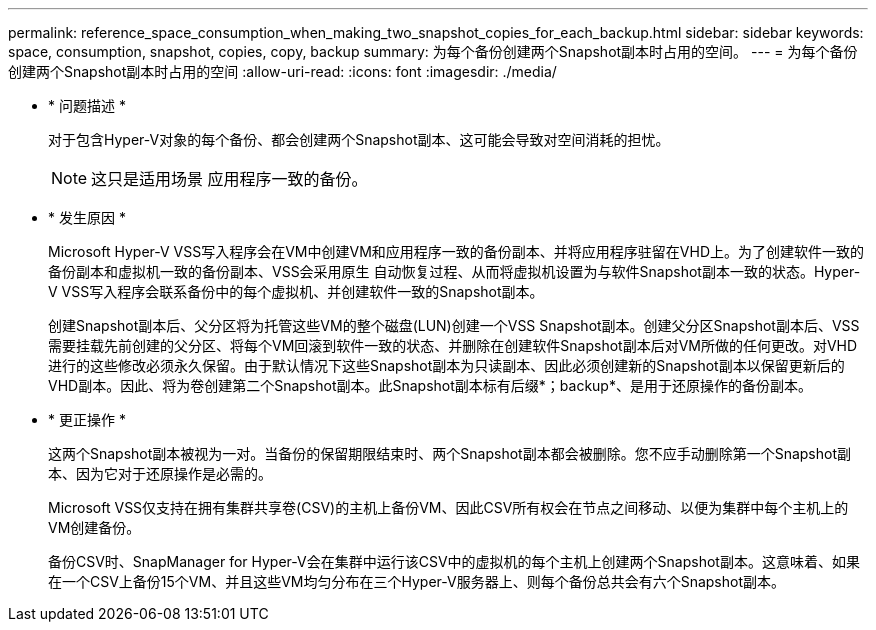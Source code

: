 ---
permalink: reference_space_consumption_when_making_two_snapshot_copies_for_each_backup.html 
sidebar: sidebar 
keywords: space, consumption, snapshot, copies, copy, backup 
summary: 为每个备份创建两个Snapshot副本时占用的空间。 
---
= 为每个备份创建两个Snapshot副本时占用的空间
:allow-uri-read: 
:icons: font
:imagesdir: ./media/


* * 问题描述 *
+
对于包含Hyper-V对象的每个备份、都会创建两个Snapshot副本、这可能会导致对空间消耗的担忧。

+

NOTE: 这只是适用场景 应用程序一致的备份。

* * 发生原因 *
+
Microsoft Hyper-V VSS写入程序会在VM中创建VM和应用程序一致的备份副本、并将应用程序驻留在VHD上。为了创建软件一致的备份副本和虚拟机一致的备份副本、VSS会采用原生 自动恢复过程、从而将虚拟机设置为与软件Snapshot副本一致的状态。Hyper-V VSS写入程序会联系备份中的每个虚拟机、并创建软件一致的Snapshot副本。

+
创建Snapshot副本后、父分区将为托管这些VM的整个磁盘(LUN)创建一个VSS Snapshot副本。创建父分区Snapshot副本后、VSS需要挂载先前创建的父分区、将每个VM回滚到软件一致的状态、并删除在创建软件Snapshot副本后对VM所做的任何更改。对VHD进行的这些修改必须永久保留。由于默认情况下这些Snapshot副本为只读副本、因此必须创建新的Snapshot副本以保留更新后的VHD副本。因此、将为卷创建第二个Snapshot副本。此Snapshot副本标有后缀*；backup*、是用于还原操作的备份副本。

* * 更正操作 *
+
这两个Snapshot副本被视为一对。当备份的保留期限结束时、两个Snapshot副本都会被删除。您不应手动删除第一个Snapshot副本、因为它对于还原操作是必需的。

+
Microsoft VSS仅支持在拥有集群共享卷(CSV)的主机上备份VM、因此CSV所有权会在节点之间移动、以便为集群中每个主机上的VM创建备份。

+
备份CSV时、SnapManager for Hyper-V会在集群中运行该CSV中的虚拟机的每个主机上创建两个Snapshot副本。这意味着、如果在一个CSV上备份15个VM、并且这些VM均匀分布在三个Hyper-V服务器上、则每个备份总共会有六个Snapshot副本。


